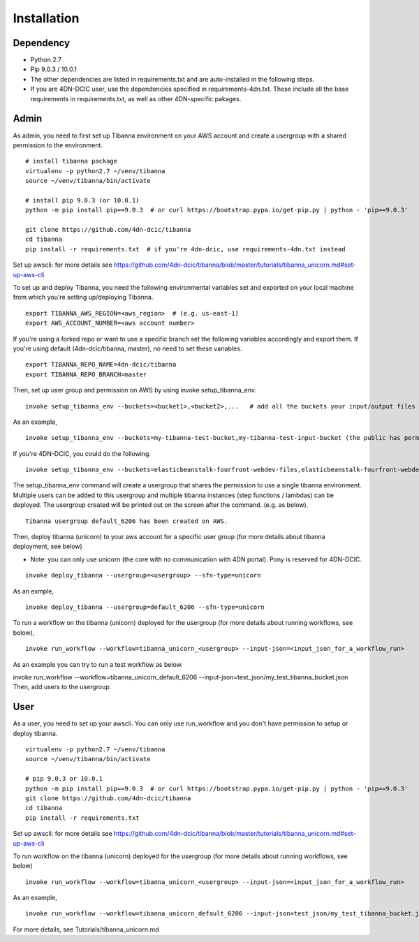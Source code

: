 ============
Installation
============

Dependency
----------

- Python 2.7
- Pip 9.0.3 / 10.0.1
- The other dependencies are listed in requirements.txt and are auto-installed in the following steps.
- If you are 4DN-DCIC user, use the dependencies specified in requirements-4dn.txt. These include all the base requirements in requirements.txt, as well as other 4DN-specific pakages.


Admin
-----

As admin, you need to first set up Tibanna environment on your AWS account and create a usergroup with a shared permission to the environment.

::

    # install tibanna package
    virtualenv -p python2.7 ~/venv/tibanna
    source ~/venv/tibanna/bin/activate
    
    # install pip 9.0.3 (or 10.0.1)
    python -m pip install pip==9.0.3  # or curl https://bootstrap.pypa.io/get-pip.py | python - 'pip==9.0.3'
    
    git clone https://github.com/4dn-dcic/tibanna
    cd tibanna
    pip install -r requirements.txt  # if you're 4dn-dcic, use requirements-4dn.txt instead

Set up awscli: for more details see https://github.com/4dn-dcic/tibanna/blob/master/tutorials/tibanna_unicorn.md#set-up-aws-cli

To set up and deploy Tibanna, you need the following environmental variables set and exported on your local machine from which you're setting up/deploying Tibanna.

::

    export TIBANNA_AWS_REGION=<aws_region>  # (e.g. us-east-1)
    export AWS_ACCOUNT_NUMBER=<aws account number>


If you're using a forked repo or want to use a specific branch set the following variables accordingly and export them. If you're using default (4dn-dcic/tibanna, master), no need to set these variables.

::

    export TIBANNA_REPO_NAME=4dn-dcic/tibanna
    export TIBANNA_REPO_BRANCH=master

Then, set up user group and permission on AWS by using invoke setup_tibanna_env.

::

    invoke setup_tibanna_env --buckets=<bucket1>,<bucket2>,...   # add all the buckets your input/output files and log files will go to. The buckets must already exist.


As an example,

::

    invoke setup_tibanna_env --buckets=my-tibanna-test-bucket,my-tibanna-test-input-bucket (the public has permission to these buckets - the objects will expire in 1 day and others may have access to the same bucket and read/overwrite/delete your objects. Use it only for testing Tibanna.)


If you're 4DN-DCIC, you could do the following.

::

    invoke setup_tibanna_env --buckets=elasticbeanstalk-fourfront-webdev-files,elasticbeanstalk-fourfront-webdev-wfoutput,tibanna-output,4dn-aws-pipeline-run-json  # this is for 4dn-dcic. (the public does not have permission to these buckets)


The setup_tibanna_env command will create a usergroup that shares the permission to use a single tibanna environment. Multiple users can be added to this usergroup and multiple tibanna instances (step functions / lambdas) can be deployed. The usergroup created will be printed out on the screen after the command. (e.g. as below).

::

    Tibanna usergroup default_6206 has been created on AWS.


Then, deploy tibanna (unicorn) to your aws account for a specific user group (for more details about tibanna deployment, see below)

- Note: you can only use unicorn (the core with no communication with 4DN portal). Pony is reserved for 4DN-DCIC.

::

    invoke deploy_tibanna --usergroup=<usergroup> --sfn-type=unicorn


As an exmple,

::

    invoke deploy_tibanna --usergroup=default_6206 --sfn-type=unicorn

To run a workflow on the tibanna (unicorn) deployed for the usergroup (for more details about running workflows, see below),

::

    invoke run_workflow --workflow=tibanna_unicorn_<usergroup> --input-json=<input_json_for_a_workflow_run>

As an example you can try to run a test workflow as below.

invoke run_workflow --workflow=tibanna_unicorn_default_6206 --input-json=test_json/my_test_tibanna_bucket.json
Then, add users to the usergroup.


User
----

As a user, you need to set up your awscli. You can only use run_workflow and you don't have permission to setup or deploy tibanna.

::

    virtualenv -p python2.7 ~/venv/tibanna
    source ~/venv/tibanna/bin/activate
    
    # pip 9.0.3 or 10.0.1
    python -m pip install pip==9.0.3  # or curl https://bootstrap.pypa.io/get-pip.py | python - 'pip==9.0.3'
    git clone https://github.com/4dn-dcic/tibanna
    cd tibanna
    pip install -r requirements.txt

Set up awscli: for more details see https://github.com/4dn-dcic/tibanna/blob/master/tutorials/tibanna_unicorn.md#set-up-aws-cli

To run workflow on the tibanna (unicorn) deployed for the usergroup (for more details about running workflows, see below)

::

    invoke run_workflow --workflow=tibanna_unicorn_<usergroup> --input-json=<input_json_for_a_workflow_run>

As an example,

::

    invoke run_workflow --workflow=tibanna_unicorn_default_6206 --input-json=test_json/my_test_tibanna_bucket.json

For more details, see Tutorials/tibanna_unicorn.md


